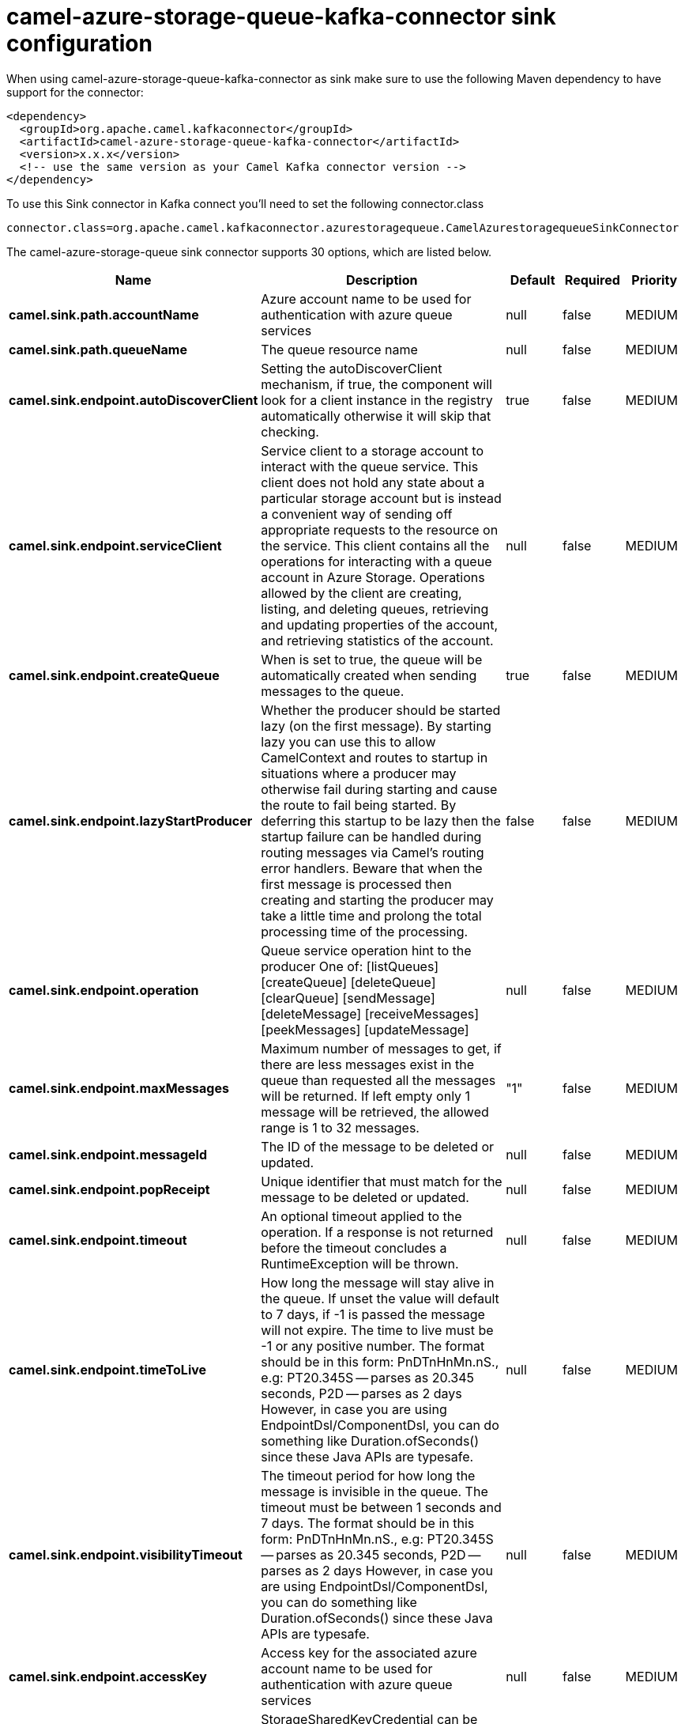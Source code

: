 // kafka-connector options: START
[[camel-azure-storage-queue-kafka-connector-sink]]
= camel-azure-storage-queue-kafka-connector sink configuration

When using camel-azure-storage-queue-kafka-connector as sink make sure to use the following Maven dependency to have support for the connector:

[source,xml]
----
<dependency>
  <groupId>org.apache.camel.kafkaconnector</groupId>
  <artifactId>camel-azure-storage-queue-kafka-connector</artifactId>
  <version>x.x.x</version>
  <!-- use the same version as your Camel Kafka connector version -->
</dependency>
----

To use this Sink connector in Kafka connect you'll need to set the following connector.class

[source,java]
----
connector.class=org.apache.camel.kafkaconnector.azurestoragequeue.CamelAzurestoragequeueSinkConnector
----


The camel-azure-storage-queue sink connector supports 30 options, which are listed below.



[width="100%",cols="2,5,^1,1,1",options="header"]
|===
| Name | Description | Default | Required | Priority
| *camel.sink.path.accountName* | Azure account name to be used for authentication with azure queue services | null | false | MEDIUM
| *camel.sink.path.queueName* | The queue resource name | null | false | MEDIUM
| *camel.sink.endpoint.autoDiscoverClient* | Setting the autoDiscoverClient mechanism, if true, the component will look for a client instance in the registry automatically otherwise it will skip that checking. | true | false | MEDIUM
| *camel.sink.endpoint.serviceClient* | Service client to a storage account to interact with the queue service. This client does not hold any state about a particular storage account but is instead a convenient way of sending off appropriate requests to the resource on the service. This client contains all the operations for interacting with a queue account in Azure Storage. Operations allowed by the client are creating, listing, and deleting queues, retrieving and updating properties of the account, and retrieving statistics of the account. | null | false | MEDIUM
| *camel.sink.endpoint.createQueue* | When is set to true, the queue will be automatically created when sending messages to the queue. | true | false | MEDIUM
| *camel.sink.endpoint.lazyStartProducer* | Whether the producer should be started lazy (on the first message). By starting lazy you can use this to allow CamelContext and routes to startup in situations where a producer may otherwise fail during starting and cause the route to fail being started. By deferring this startup to be lazy then the startup failure can be handled during routing messages via Camel's routing error handlers. Beware that when the first message is processed then creating and starting the producer may take a little time and prolong the total processing time of the processing. | false | false | MEDIUM
| *camel.sink.endpoint.operation* | Queue service operation hint to the producer One of: [listQueues] [createQueue] [deleteQueue] [clearQueue] [sendMessage] [deleteMessage] [receiveMessages] [peekMessages] [updateMessage] | null | false | MEDIUM
| *camel.sink.endpoint.maxMessages* | Maximum number of messages to get, if there are less messages exist in the queue than requested all the messages will be returned. If left empty only 1 message will be retrieved, the allowed range is 1 to 32 messages. | "1" | false | MEDIUM
| *camel.sink.endpoint.messageId* | The ID of the message to be deleted or updated. | null | false | MEDIUM
| *camel.sink.endpoint.popReceipt* | Unique identifier that must match for the message to be deleted or updated. | null | false | MEDIUM
| *camel.sink.endpoint.timeout* | An optional timeout applied to the operation. If a response is not returned before the timeout concludes a RuntimeException will be thrown. | null | false | MEDIUM
| *camel.sink.endpoint.timeToLive* | How long the message will stay alive in the queue. If unset the value will default to 7 days, if -1 is passed the message will not expire. The time to live must be -1 or any positive number. The format should be in this form: PnDTnHnMn.nS., e.g: PT20.345S -- parses as 20.345 seconds, P2D -- parses as 2 days However, in case you are using EndpointDsl/ComponentDsl, you can do something like Duration.ofSeconds() since these Java APIs are typesafe. | null | false | MEDIUM
| *camel.sink.endpoint.visibilityTimeout* | The timeout period for how long the message is invisible in the queue. The timeout must be between 1 seconds and 7 days. The format should be in this form: PnDTnHnMn.nS., e.g: PT20.345S -- parses as 20.345 seconds, P2D -- parses as 2 days However, in case you are using EndpointDsl/ComponentDsl, you can do something like Duration.ofSeconds() since these Java APIs are typesafe. | null | false | MEDIUM
| *camel.sink.endpoint.accessKey* | Access key for the associated azure account name to be used for authentication with azure queue services | null | false | MEDIUM
| *camel.sink.endpoint.credentials* | StorageSharedKeyCredential can be injected to create the azure client, this holds the important authentication information | null | false | MEDIUM
| *camel.component.azure-storage-queue.autoDiscover Client* | Setting the autoDiscoverClient mechanism, if true, the component will look for a client instance in the registry automatically otherwise it will skip that checking. | true | false | MEDIUM
| *camel.component.azure-storage-queue.configuration* | The component configurations | null | false | MEDIUM
| *camel.component.azure-storage-queue.serviceClient* | Service client to a storage account to interact with the queue service. This client does not hold any state about a particular storage account but is instead a convenient way of sending off appropriate requests to the resource on the service. This client contains all the operations for interacting with a queue account in Azure Storage. Operations allowed by the client are creating, listing, and deleting queues, retrieving and updating properties of the account, and retrieving statistics of the account. | null | false | MEDIUM
| *camel.component.azure-storage-queue.createQueue* | When is set to true, the queue will be automatically created when sending messages to the queue. | true | false | MEDIUM
| *camel.component.azure-storage-queue.lazyStart Producer* | Whether the producer should be started lazy (on the first message). By starting lazy you can use this to allow CamelContext and routes to startup in situations where a producer may otherwise fail during starting and cause the route to fail being started. By deferring this startup to be lazy then the startup failure can be handled during routing messages via Camel's routing error handlers. Beware that when the first message is processed then creating and starting the producer may take a little time and prolong the total processing time of the processing. | false | false | MEDIUM
| *camel.component.azure-storage-queue.operation* | Queue service operation hint to the producer One of: [listQueues] [createQueue] [deleteQueue] [clearQueue] [sendMessage] [deleteMessage] [receiveMessages] [peekMessages] [updateMessage] | null | false | MEDIUM
| *camel.component.azure-storage-queue.autowired Enabled* | Whether autowiring is enabled. This is used for automatic autowiring options (the option must be marked as autowired) by looking up in the registry to find if there is a single instance of matching type, which then gets configured on the component. This can be used for automatic configuring JDBC data sources, JMS connection factories, AWS Clients, etc. | true | false | MEDIUM
| *camel.component.azure-storage-queue.maxMessages* | Maximum number of messages to get, if there are less messages exist in the queue than requested all the messages will be returned. If left empty only 1 message will be retrieved, the allowed range is 1 to 32 messages. | "1" | false | MEDIUM
| *camel.component.azure-storage-queue.messageId* | The ID of the message to be deleted or updated. | null | false | MEDIUM
| *camel.component.azure-storage-queue.popReceipt* | Unique identifier that must match for the message to be deleted or updated. | null | false | MEDIUM
| *camel.component.azure-storage-queue.timeout* | An optional timeout applied to the operation. If a response is not returned before the timeout concludes a RuntimeException will be thrown. | null | false | MEDIUM
| *camel.component.azure-storage-queue.timeToLive* | How long the message will stay alive in the queue. If unset the value will default to 7 days, if -1 is passed the message will not expire. The time to live must be -1 or any positive number. The format should be in this form: PnDTnHnMn.nS., e.g: PT20.345S -- parses as 20.345 seconds, P2D -- parses as 2 days However, in case you are using EndpointDsl/ComponentDsl, you can do something like Duration.ofSeconds() since these Java APIs are typesafe. | null | false | MEDIUM
| *camel.component.azure-storage-queue.visibility Timeout* | The timeout period for how long the message is invisible in the queue. The timeout must be between 1 seconds and 7 days. The format should be in this form: PnDTnHnMn.nS., e.g: PT20.345S -- parses as 20.345 seconds, P2D -- parses as 2 days However, in case you are using EndpointDsl/ComponentDsl, you can do something like Duration.ofSeconds() since these Java APIs are typesafe. | null | false | MEDIUM
| *camel.component.azure-storage-queue.accessKey* | Access key for the associated azure account name to be used for authentication with azure queue services | null | false | MEDIUM
| *camel.component.azure-storage-queue.credentials* | StorageSharedKeyCredential can be injected to create the azure client, this holds the important authentication information | null | false | MEDIUM
|===



The camel-azure-storage-queue sink connector has no converters out of the box.





The camel-azure-storage-queue sink connector has no transforms out of the box.





The camel-azure-storage-queue sink connector has no aggregation strategies out of the box.
// kafka-connector options: END
